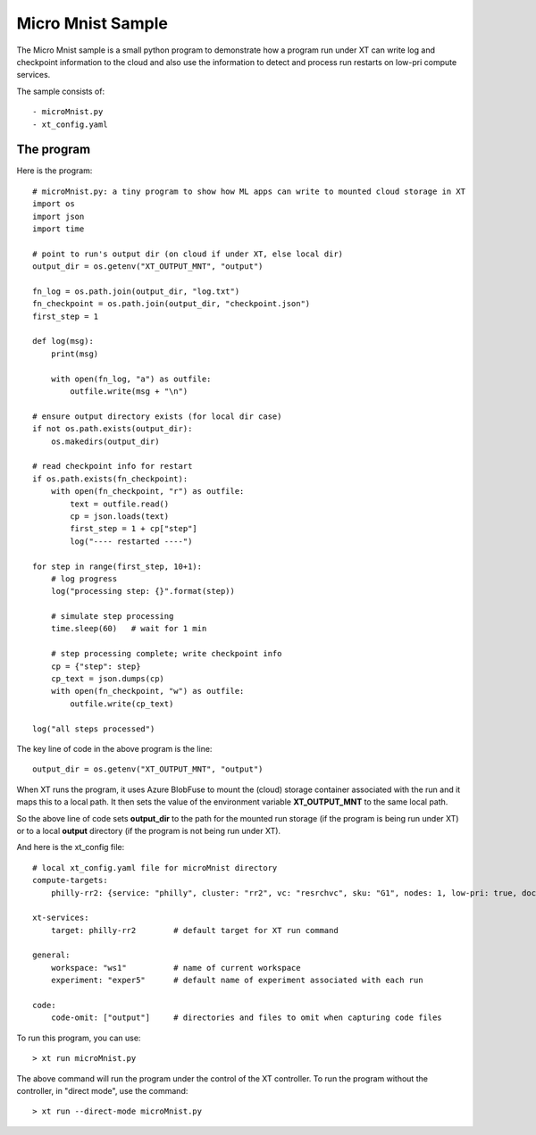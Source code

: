 .. _micro_mnist:

======================================
Micro Mnist Sample
======================================

The Micro Mnist sample is a small python program to demonstrate how a program run under XT
can write log and checkpoint information to the cloud and also use the information 
to detect and process run restarts on low-pri compute services.

The sample consists of::

    - microMnist.py    
    - xt_config.yaml   

------------------------------
The program
------------------------------

Here is the program::

    # microMnist.py: a tiny program to show how ML apps can write to mounted cloud storage in XT
    import os
    import json
    import time

    # point to run's output dir (on cloud if under XT, else local dir)
    output_dir = os.getenv("XT_OUTPUT_MNT", "output")

    fn_log = os.path.join(output_dir, "log.txt")
    fn_checkpoint = os.path.join(output_dir, "checkpoint.json")
    first_step = 1

    def log(msg):
        print(msg)

        with open(fn_log, "a") as outfile:
            outfile.write(msg + "\n")

    # ensure output directory exists (for local dir case)
    if not os.path.exists(output_dir):
        os.makedirs(output_dir)

    # read checkpoint info for restart
    if os.path.exists(fn_checkpoint):
        with open(fn_checkpoint, "r") as outfile:
            text = outfile.read()
            cp = json.loads(text)
            first_step = 1 + cp["step"] 
            log("---- restarted ----")

    for step in range(first_step, 10+1):
        # log progress
        log("processing step: {}".format(step))

        # simulate step processing
        time.sleep(60)   # wait for 1 min

        # step processing complete; write checkpoint info
        cp = {"step": step}
        cp_text = json.dumps(cp)
        with open(fn_checkpoint, "w") as outfile:
            outfile.write(cp_text)

    log("all steps processed")

The key line of code in the above program is the line::

    output_dir = os.getenv("XT_OUTPUT_MNT", "output")

When XT runs the program, it uses Azure BlobFuse to mount the (cloud) storage container
associated with the run and it maps this to a local path.  It then sets the value of the environment 
variable **XT_OUTPUT_MNT** to the same local path.

So the above line of code sets **output_dir** to the path for the mounted run storage (if the program 
is being run under XT) or to a local **output** directory (if the program is not being run under XT).


And here is the xt_config file::

    # local xt_config.yaml file for microMnist directory
    compute-targets:
        philly-rr2: {service: "philly", cluster: "rr2", vc: "resrchvc", sku: "G1", nodes: 1, low-pri: true, docker: "philly-pytorch", setup: "philly"}

    xt-services:
        target: philly-rr2        # default target for XT run command

    general:
        workspace: "ws1"          # name of current workspace 
        experiment: "exper5"      # default name of experiment associated with each run

    code:
        code-omit: ["output"]     # directories and files to omit when capturing code files

To run this program, you can use::

    > xt run microMnist.py

The above command will run the program under the control of the XT controller.  To run the program without the controller, in "direct mode", use the command::

    > xt run --direct-mode microMnist.py

.. seealso:: 

    - :ref:`XT Config file <xt_config_file>`

